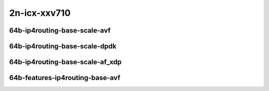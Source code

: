 
.. raw:: latex

    \clearpage

.. raw:: html

    <script type="text/javascript">

        function getDocHeight(doc) {
            doc = doc || document;
            var body = doc.body, html = doc.documentElement;
            var height = Math.max( body.scrollHeight, body.offsetHeight,
                html.clientHeight, html.scrollHeight, html.offsetHeight );
            return height;
        }

        function setIframeHeight(id) {
            var ifrm = document.getElementById(id);
            var doc = ifrm.contentDocument? ifrm.contentDocument:
                ifrm.contentWindow.document;
            ifrm.style.visibility = 'hidden';
            ifrm.style.height = "10px"; // reset to minimal height ...
            // IE opt. for bing/msn needs a bit added or scrollbar appears
            ifrm.style.height = getDocHeight( doc ) + 4 + "px";
            ifrm.style.visibility = 'visible';
        }

    </script>

2n-icx-xxv710
~~~~~~~~~~~~~

64b-ip4routing-base-scale-avf
-----------------------------

.. raw:: html

    <center>
    <iframe id="01" onload="setIframeHeight(this.id)" width="700" frameborder="0" scrolling="no" src="../../_static/vpp/2n-icx-xxv710-64b-ip4routing-base-scale-avf-ndr-tsa.html"></iframe>
    <p><br></p>
    </center>

.. raw:: latex

    \begin{figure}[H]
        \centering
            \graphicspath{{../_build/_static/vpp/}}
            \includegraphics[clip, trim=0cm 0cm 5cm 0cm, width=0.70\textwidth]{2n-icx-xxv710-64b-ip4routing-base-scale-avf-ndr-tsa}
            \label{fig:2n-icx-xxv710-64b-ip4routing-base-scale-avf-ndr-tsa}
    \end{figure}

.. raw:: latex

    \clearpage

.. raw:: html

    <center>
    <iframe id="02" onload="setIframeHeight(this.id)" width="700" frameborder="0" scrolling="no" src="../../_static/vpp/2n-icx-xxv710-64b-ip4routing-base-scale-avf-pdr-tsa.html"></iframe>
    <p><br></p>
    </center>

.. raw:: latex

    \begin{figure}[H]
        \centering
            \graphicspath{{../_build/_static/vpp/}}
            \includegraphics[clip, trim=0cm 0cm 5cm 0cm, width=0.70\textwidth]{2n-icx-xxv710-64b-ip4routing-base-scale-avf-pdr-tsa}
            \label{fig:2n-icx-xxv710-64b-ip4routing-base-scale-avf-pdr-tsa}
    \end{figure}

.. raw:: latex

    \clearpage

64b-ip4routing-base-scale-dpdk
------------------------------

.. raw:: html

    <center>
    <iframe id="11" onload="setIframeHeight(this.id)" width="700" frameborder="0" scrolling="no" src="../../_static/vpp/2n-icx-xxv710-64b-ip4routing-base-scale-dpdk-ndr-tsa.html"></iframe>
    <p><br></p>
    </center>

.. raw:: latex

    \begin{figure}[H]
        \centering
            \graphicspath{{../_build/_static/vpp/}}
            \includegraphics[clip, trim=0cm 0cm 5cm 0cm, width=0.70\textwidth]{2n-icx-xxv710-64b-ip4routing-base-scale-dpdk-ndr-tsa}
            \label{fig:2n-icx-xxv710-64b-ip4routing-base-scale-dpdk-ndr-tsa}
    \end{figure}

.. raw:: latex

    \clearpage

.. raw:: html

    <center>
    <iframe id="12" onload="setIframeHeight(this.id)" width="700" frameborder="0" scrolling="no" src="../../_static/vpp/2n-icx-xxv710-64b-ip4routing-base-scale-dpdk-pdr-tsa.html"></iframe>
    <p><br></p>
    </center>

.. raw:: latex

    \begin{figure}[H]
        \centering
            \graphicspath{{../_build/_static/vpp/}}
            \includegraphics[clip, trim=0cm 0cm 5cm 0cm, width=0.70\textwidth]{2n-icx-xxv710-64b-ip4routing-base-scale-dpdk-pdr-tsa}
            \label{fig:2n-icx-xxv710-64b-ip4routing-base-scale-dpdk-pdr-tsa}
    \end{figure}

.. raw:: latex

    \clearpage

64b-ip4routing-base-scale-af_xdp
--------------------------------

.. raw:: html

    <center>
    <iframe id="11a" onload="setIframeHeight(this.id)" width="700" frameborder="0" scrolling="no" src="../../_static/vpp/2n-icx-xxv710-64b-ip4routing-base-scale-af_xdp-ndr-tsa.html"></iframe>
    <p><br></p>
    </center>

.. raw:: latex

    \begin{figure}[H]
        \centering
            \graphicspath{{../_build/_static/vpp/}}
            \includegraphics[clip, trim=0cm 0cm 5cm 0cm, width=0.70\textwidth]{2n-icx-xxv710-64b-ip4routing-base-scale-af_xdp-ndr-tsa}
            \label{fig:2n-icx-xxv710-64b-ip4routing-base-scale-af_xdp-ndr-tsa}
    \end{figure}

.. raw:: latex

    \clearpage

.. raw:: html

    <center>
    <iframe id="12a" onload="setIframeHeight(this.id)" width="700" frameborder="0" scrolling="no" src="../../_static/vpp/2n-icx-xxv710-64b-ip4routing-base-scale-af_xdp-pdr-tsa.html"></iframe>
    <p><br></p>
    </center>

.. raw:: latex

    \begin{figure}[H]
        \centering
            \graphicspath{{../_build/_static/vpp/}}
            \includegraphics[clip, trim=0cm 0cm 5cm 0cm, width=0.70\textwidth]{2n-icx-xxv710-64b-ip4routing-base-scale-af_xdp-pdr-tsa}
            \label{fig:2n-icx-xxv710-64b-ip4routing-base-scale-af_xdp-pdr-tsa}
    \end{figure}

.. raw:: latex

    \clearpage

64b-features-ip4routing-base-avf
--------------------------------

.. raw:: html

    <center>
    <iframe id="221" onload="setIframeHeight(this.id)" width="700" frameborder="0" scrolling="no" src="../../_static/vpp/2n-icx-xxv710-64b-features-ip4routing-base-avf-ndr-tsa.html"></iframe>
    <p><br></p>
    </center>

.. raw:: latex

    \begin{figure}[H]
        \centering
            \graphicspath{{../_build/_static/vpp/}}
            \includegraphics[clip, trim=0cm 0cm 5cm 0cm, width=0.70\textwidth]{2n-icx-xxv710-64b-features-ip4routing-base-avf-ndr-tsa}
            \label{fig:2n-icx-xxv710-64b-features-ip4routing-base-avf-ndr-tsa}
    \end{figure}

.. raw:: latex

    \clearpage

.. raw:: html

    <center>
    <iframe id="222" onload="setIframeHeight(this.id)" width="700" frameborder="0" scrolling="no" src="../../_static/vpp/2n-icx-xxv710-64b-features-ip4routing-base-avf-pdr-tsa.html"></iframe>
    <p><br></p>
    </center>

.. raw:: latex

    \begin{figure}[H]
        \centering
            \graphicspath{{../_build/_static/vpp/}}
            \includegraphics[clip, trim=0cm 0cm 5cm 0cm, width=0.70\textwidth]{2n-icx-xxv710-64b-features-ip4routing-base-avf-pdr-tsa}
            \label{fig:2n-icx-xxv710-64b-features-ip4routing-base-avf-pdr-tsa}
    \end{figure}
